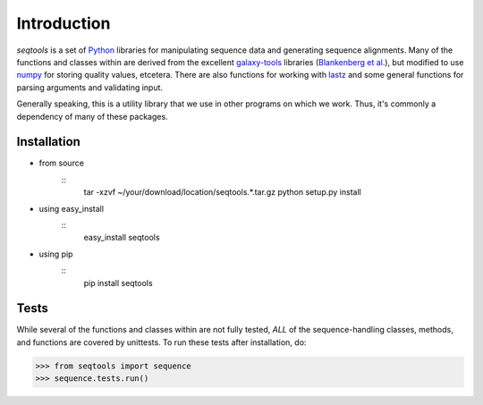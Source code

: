 Introduction
============

*seqtools* is a set of Python_ libraries for manipulating sequence data and 
generating sequence alignments.  Many of the functions and classes
within are derived from the excellent galaxy-tools_ libraries 
(`Blankenberg et al. <http://dx.doi.org/10.1093/bioinformatics/btq281>`_),
but modified to use numpy_ for storing quality values, etcetera.  There
are also functions for working with lastz_ and some general functions
for parsing arguments and validating input.

Generally speaking, this is a utility library that we use in other
programs on which we work.  Thus, it's commonly a dependency of many of
these packages.

Installation
------------

- from source
    ::
        tar -xzvf ~/your/download/location/seqtools.*.tar.gz
        python setup.py install

- using easy_install
    ::
        easy_install seqtools

- using pip
    ::
        pip install seqtools

Tests
-----

While several of the functions and classes within are not fully tested,
*ALL* of the sequence-handling classes, methods, and functions are
covered by unittests.  To run these tests after installation, do:

>>> from seqtools import sequence
>>> sequence.tests.run()

.. _Python: http://www.python.org/
.. _galaxy-tools: http://bitbucket.org/galaxy/galaxy-dist/src/
.. _numpy: http://numpy.scipy.org/
.. _lastz: http://www.bx.psu.edu/~rsharris/lastz/
